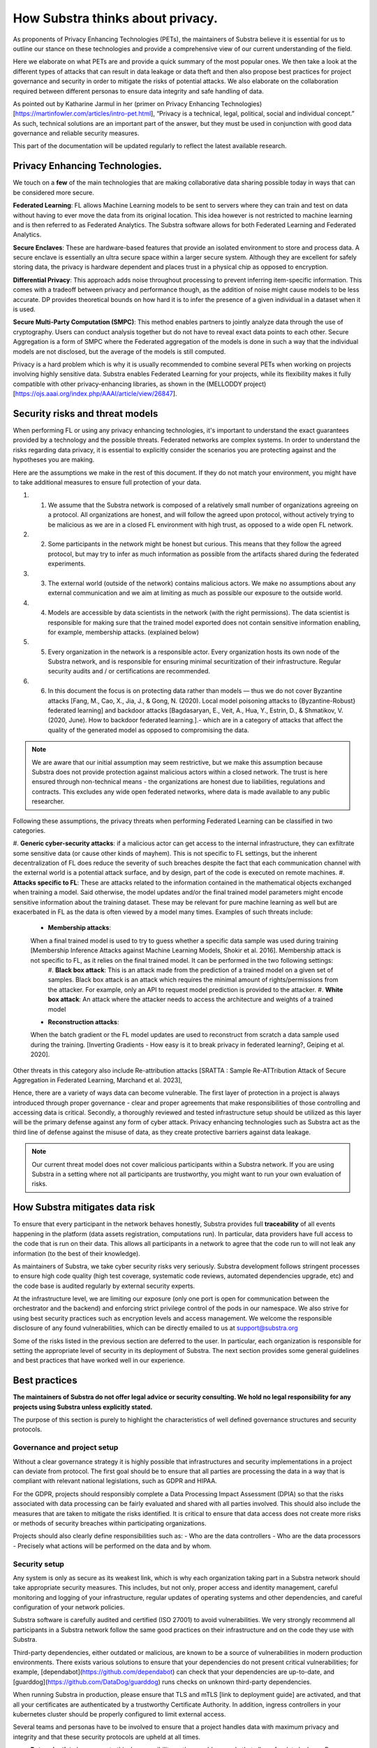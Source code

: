 How Substra thinks about privacy.
=================================

.. _Privacy Strategy:

As proponents of Privacy Enhancing Technologies (PETs), the maintainers of Substra believe it is essential for us to outline our stance on these technologies and provide a comprehensive view of our current understanding of the field.

Here we elaborate on what PETs are and provide a quick summary of the most popular ones. We then take a look at the different types of attacks that can result in data leakage or data theft and then also propose best practices for project governance and security in order to mitigate the risks of potential attacks. We also elaborate on the collaboration required between different personas to ensure data integrity and safe handling of data. 

As pointed out by Katharine Jarmul in her (primer on Privacy Enhancing Technologies)[https://martinfowler.com/articles/intro-pet.html], “Privacy is a technical, legal, political, social and individual concept.” As such, technical solutions are an important part of the answer, but they must be used in conjunction with good data governance and reliable security measures.

This part of the documentation will be updated regularly to reflect the latest available research.

Privacy Enhancing Technologies.
-------------------------------

We touch on a **few** of the main technologies that are making collaborative data sharing possible today in ways that can be considered more secure.

**Federated Learning**:
FL allows Machine Learning models to be sent to servers where they can train and test on data without having to ever move the data from its original location. This idea however is not restricted to machine learning and is then referred to as Federated Analytics. The Substra software allows for both Federated Learning and Federated Analytics.

**Secure Enclaves**: 
These are hardware-based features that provide an isolated environment to store and process data. A secure enclave is essentially an ultra secure space within a larger secure system. Although they are excellent for safely storing data, the privacy is hardware dependent and places trust in a physical chip as opposed to encryption.

**Differential Privacy**:
This approach adds noise throughout processing to prevent inferring item-specific information. This comes with a tradeoff between privacy and performance though, as the addition of noise might cause models to be less accurate. DP provides theoretical bounds on how hard it is to infer the presence of a given individual in a dataset when it is used.

**Secure Multi-Party Computation (SMPC)**: 
This method enables partners to jointly analyze data through the use of cryptography. Users can conduct analysis together but do not have to reveal exact data points to each other. Secure Aggregation is a form of SMPC where the Federated aggregation of the models is done in such a way that the individual models are not disclosed, but the average of the models is still computed.

Privacy is a hard problem which is why it is usually recommended to combine several PETs when working on projects involving highly sensitive data. Substra enables Federated Learning for your projects, while its flexibility makes it fully compatible with other privacy-enhancing libraries, as shown in the (MELLODDY project)[https://ojs.aaai.org/index.php/AAAI/article/view/26847].

Security risks and threat models
--------------------------------

When performing FL or using any privacy enhancing technologies, it's important to understand the exact guarantees provided by a technology and the possible threats. Federated networks are complex systems. In order to understand the risks regarding data privacy, it is essential to explicitly consider the scenarios you are protecting against and the hypotheses you are making. 

Here are the assumptions we make in the rest of this document. If they do not match your environment, you might have to take additional measures to ensure full protection of your data. 

#. 1. We assume that the Substra network is composed of a relatively small number of organizations agreeing on a protocol. All organizations are honest, and will follow the agreed upon protocol, without actively trying to be malicious as we are in a closed FL environment with high trust, as opposed to a wide open FL network.
#. 2. Some participants in the network might be honest but curious. This means that they follow the agreed protocol, but may try to infer as much information as possible from the artifacts shared during the federated experiments. 
#. 3. The external world (outside of the network) contains malicious actors. We make no assumptions about any external communication and we aim at limiting as much as possible our exposure to the outside world.
#. 4. Models are accessible by data scientists in the network (with the right permissions). The data scientist is responsible for making sure that the trained model exported does not contain sensitive information enabling, for example, membership attacks. (explained below)
#. 5. Every organization in the network is a responsible actor. Every organization hosts its own node of the Substra network, and is responsible for ensuring minimal securitization of their infrastructure. Regular security audits and / or certifications are recommended.
#. 6. In this document the focus is on protecting data rather than models — thus we do not cover Byzantine attacks [Fang, M., Cao, X., Jia, J., & Gong, N. (2020). Local model poisoning attacks to {Byzantine-Robust} federated learning]  and backdoor attacks [Bagdasaryan, E., Veit, A., Hua, Y., Estrin, D., & Shmatikov, V. (2020, June). How to backdoor federated learning.].- which are in a category of attacks that affect the quality of the generated model as opposed to compromising the data. 

.. note::

    We are aware that our initial assumption may seem restrictive, but we make this assumption because Substra does not provide protection against malicious actors within a closed network. The trust is here ensured through non-technical means - the organizations are honest due to liabilities, regulations and contracts. This excludes any wide open federated networks, where data is made available to any public researcher.

Following these assumptions, the privacy threats when performing Federated Learning can be classified in two categories. 

#. **Generic cyber-security attacks**: 
if a malicious actor can get access to the internal infrastructure, they can exfiltrate some sensitive data (or cause other kinds of mayhem). This is not specific to FL settings, but the inherent decentralization of FL does reduce the severity of such breaches despite the fact that each communication channel with the external world is a potential attack surface, and by design, part of the code is executed on remote machines.
#. **Attacks specific to FL**:
These are attacks related to the information contained in the mathematical objects exchanged when training a model. Said otherwise, the model updates and/or the final trained model parameters might encode sensitive information about the training dataset. These may be relevant for pure machine learning as well but are exacerbated in FL as the data is often viewed by a model many times. Examples of such threats include:
    * **Membership attacks**: 
    When a final trained model is used to try to guess whether a specific data sample was used during training [Membership Inference Attacks against Machine Learning Models, Shokir et al. 2016]. Membership attack is not specific to FL, as it relies on the final trained model. It can be performed in the two following settings:
        #. **Black box attack**:
        This is an attack made from the prediction of a trained model on a given set of samples. Black box attack is an attack which requires the minimal amount of rights/permissions from the attacker. For example, only an API to request model prediction is provided to the attacker.
        #. **White box attack**: 
        An attack where the attacker needs to access the architecture and weights of a trained model
    * **Reconstruction attacks**: 
    When the batch gradient or the FL model updates are used to reconstruct from scratch a data sample used during the training. [Inverting Gradients - How easy is it to break privacy in federated learning?, Geiping et al. 2020]. 

Other threats in this category also include Re-attribution attacks [SRATTA : Sample Re-ATTribution Attack of Secure Aggregation in Federated Learning, Marchand et al. 2023],

Hence, there are a variety of ways data can become vulnerable. The first layer of protection in a project is always introduced through proper governance - clear and proper agreements that make responsibilities of those controlling and accessing data is critical. Secondly, a thoroughly reviewed and tested infrastructure setup should be utilized as this layer will be the primary defense against any form of cyber attack. Privacy enhancing technologies such as Substra act as the third line of defense against the misuse of data, as they create protective barriers against data leakage.  

.. note::
    
    Our current threat model does not cover malicious participants within a Substra network. If you are using Substra in a setting where not all participants are trustworthy, you might want to run your own evaluation of risks.

How Substra mitigates data risk
-------------------------------

To ensure that every participant in the network behaves honestly, Substra provides full **traceability** of all events happening in the platform (data assets registration, computations run). In particular, data providers have full access to the code that is run on their data. This allows all participants in a network to agree that the code run to will not leak any information (to the best of their knowledge).

As maintainers of Substra, we take cyber security risks very seriously. Substra development follows stringent processes to ensure high code quality (high test coverage, systematic code reviews, automated dependencies upgrade, etc) and the code base is audited regularly by external security experts.

At the infrastructure level, we are limiting our exposure (only one port is open for communication between the orchestrator and the backend) and enforcing strict privilege control of the pods in our namespace. We also strive for using best security practices such as encryption levels and access management. We welcome the responsible disclosure of any found vulnerabilities, which can be directly emailed to us at support@substra.org

Some of the risks listed in the previous section are deferred to the user. In particular, each organization is responsible for setting the appropriate level of security in its deployment of Substra. The next section provides some general guidelines and best practices that have worked well in our experience. 

Best practices
--------------

**The maintainers of Substra do not offer legal advice or security consulting. We hold no legal responsibility for any projects using Substra unless explicitly stated.**

The purpose of this section is purely to highlight the characteristics of well defined governance structures and security protocols.

Governance and project setup
^^^^^^^^^^^^^^^^^^^^^^^^^^^^

Without a clear governance strategy it is highly possible that infrastructures and security implementations in a project can deviate from protocol. The first goal should be to ensure that all parties are processing the data in a way that is compliant with relevant national legislations, such as GDPR and HIPAA.

For the GDPR, projects should responsibly complete a Data Processing Impact Assessment (DPIA) so that the risks associated with data processing can be fairly evaluated and shared with all parties involved. This should also include the measures that are taken to mitigate the risks identified. It is critical to ensure that data access does not create more risks or methods of security breaches within participating organizations. 

Projects should also clearly define responsibilities such as:
- Who are the data controllers
- Who are the data processors
- Precisely what actions will be performed on the data and by whom.

Security setup
^^^^^^^^^^^^^^

Any system is only as secure as its weakest link, which is why each organization taking part in a Substra network should take appropriate security measures. This includes, but not only, proper access and identity management, careful monitoring and logging of your infrastructure, regular updates of operating systems and other dependencies, and careful configuration of your network policies.

Substra software is carefully audited and certified (ISO 27001) to avoid vulnerabilities. We very strongly recommend all participants in a Substra network follow the same good practices on their infrastructure and on the code they use with Substra.

Third-party dependencies, either outdated or malicious, are known to be a source of vulnerabilities in modern production environments. There exists various solutions to ensure that your dependencies do not present critical vulnerabilities; for example, [dependabot](https://github.com/dependabot) can check that your dependencies are up-to-date, and [guarddog](https://github.com/DataDog/guarddog) runs checks on unknown third-party dependencies. 

When running Substra in production, please ensure that TLS and mTLS [link to deployment guide] are activated, and that all your certificates are authenticated by a trustworthy Certificate Authority. In addition, ingress controllers in your kubernetes cluster should be properly configured to limit external access. 

Several teams and personas have to be involved to ensure that a project handles data with maximum privacy and integrity and that these security protocols are upheld at all times.

* **Data scientists** bear a great ethical responsibility as they could run code that allows for data leakage. Processes such as code reviewing or auditing are highly recommended.It is crucial for them to follow best practices to the best of their ability (code is versioned; dependencies are limited to well-known libraries and kept up to date). A malicious actor here could still infer knowledge about the dataset.

* **Data engineers** must ensure that data is handled and uploaded according to agreed standards while also ensuring that additional copies do not exist and that data is not shared in any way other than on the secure server.

* **SRE / DevOps engineers** also need to follow best practices. (encryption options are activated; production-grade passwords are used when relevant; secrets are not shared, 2FA is enabled). Their contributions protect against cyber attacks but cannot prevent data leakage through training.

Conclusion
----------

The Substra team sees security and privacy as an ever-going challenge.

PETs in general are a relatively young field of research and are still a work in progress. New attacks and defenses are always being released which is why we intend to update this document regularly to reflect those evolutions. The recently published [SRATTA attack](https://arxiv.org/abs/2306.07644) shows how Secure Aggregation, which was previously considered to be a privacy preserving methodology, is actually not immune to attacks. 

All those involved in this domain have to remain vigilant and proactive to ensure data. If you have any questions or confusions, we welcome you to join [our community on Slack](https://join.slack.com/t/substra-workspace/shared_invite/zt-1fqnk0nw6-xoPwuLJ8dAPXThfyldX8yA) where you can begin a discussion!
